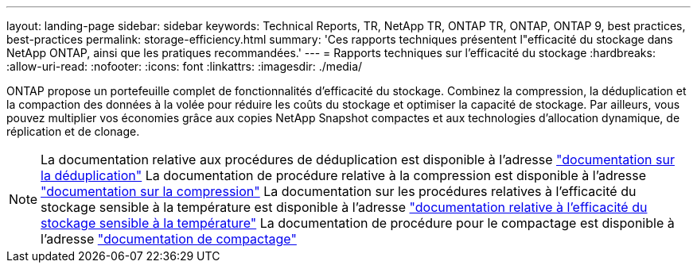 ---
layout: landing-page 
sidebar: sidebar 
keywords: Technical Reports, TR, NetApp TR, ONTAP TR, ONTAP, ONTAP 9, best practices, best-practices 
permalink: storage-efficiency.html 
summary: 'Ces rapports techniques présentent l"efficacité du stockage dans NetApp ONTAP, ainsi que les pratiques recommandées.' 
---
= Rapports techniques sur l'efficacité du stockage
:hardbreaks:
:allow-uri-read: 
:nofooter: 
:icons: font
:linkattrs: 
:imagesdir: ./media/


[role="lead"]
ONTAP propose un portefeuille complet de fonctionnalités d'efficacité du stockage. Combinez la compression, la déduplication et la compaction des données à la volée pour réduire les coûts du stockage et optimiser la capacité de stockage. Par ailleurs, vous pouvez multiplier vos économies grâce aux copies NetApp Snapshot compactes et aux technologies d'allocation dynamique, de réplication et de clonage.

[NOTE]
====
La documentation relative aux procédures de déduplication est disponible à l'adresse link:https://docs.netapp.com/us-en/ontap/volumes/enable-deduplication-volume-task.html["documentation sur la déduplication"]
La documentation de procédure relative à la compression est disponible à l'adresse link:https://docs.netapp.com/us-en/ontap/volumes/enable-data-compression-volume-task.html["documentation sur la compression"]
La documentation sur les procédures relatives à l'efficacité du stockage sensible à la température est disponible à l'adresse link:https://docs.netapp.com/us-en/ontap/volumes/enable-temperature-sensitive-efficiency-concept.html["documentation relative à l'efficacité du stockage sensible à la température"]
La documentation de procédure pour le compactage est disponible à l'adresse link:https://docs.netapp.com/us-en/ontap/volumes/enable-inline-data-compaction-fas-systems-task.html["documentation de compactage"]

====